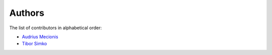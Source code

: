 Authors
=======

The list of contributors in alphabetical order:

- `Audrius Mecionis <https://orcid.org/0000-0002-3759-1663>`_
- `Tibor Simko <https://orcid.org/0000-0001-7202-5803>`_
